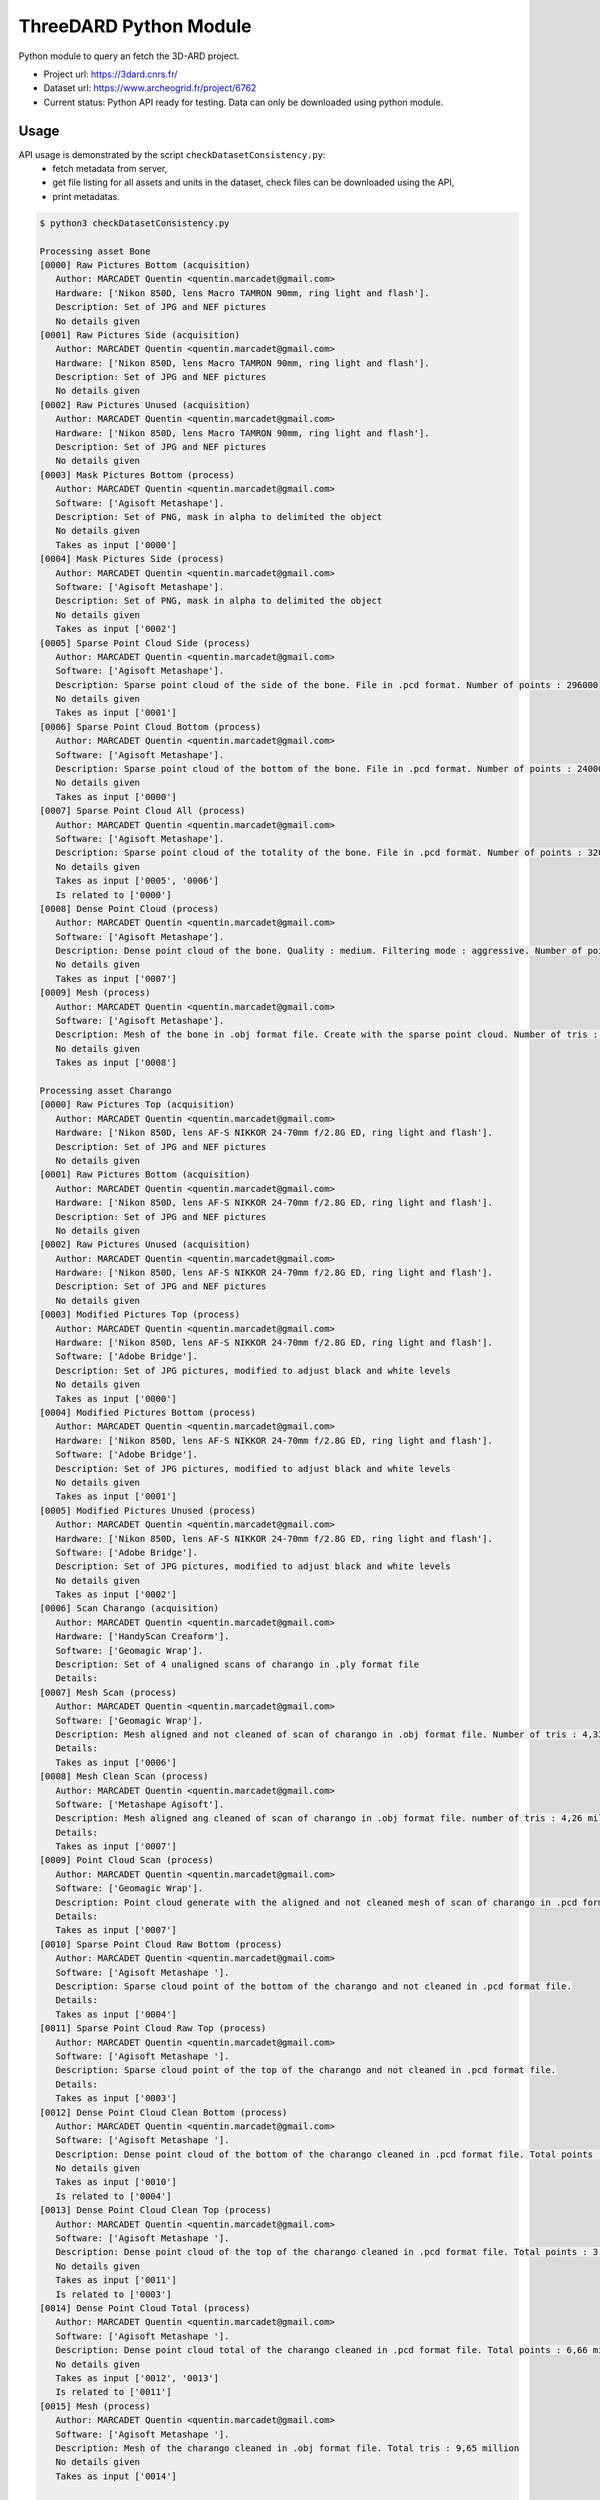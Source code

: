 ThreeDARD Python Module
*****
Python module to query an fetch the 3D-ARD project.

- Project url: https://3dard.cnrs.fr/
- Dataset url: https://www.archeogrid.fr/project/6762
- Current status: Python API ready for testing. Data can only be downloaded using python module.


Usage
#####
API usage is demonstrated by the script ``checkDatasetConsistency.py``: 
 - fetch metadata from server,
 - get file listing for all assets and units in the dataset, check files can be downloaded using the API,
 - print metadatas.


.. code-block:: bash

  $ python3 checkDatasetConsistency.py 

  Processing asset Bone
  [0000] Raw Pictures Bottom (acquisition)
     Author: MARCADET Quentin <quentin.marcadet@gmail.com>
     Hardware: ['Nikon 850D, lens Macro TAMRON 90mm, ring light and flash'].
     Description: Set of JPG and NEF pictures
     No details given
  [0001] Raw Pictures Side (acquisition)
     Author: MARCADET Quentin <quentin.marcadet@gmail.com>
     Hardware: ['Nikon 850D, lens Macro TAMRON 90mm, ring light and flash'].
     Description: Set of JPG and NEF pictures
     No details given
  [0002] Raw Pictures Unused (acquisition)
     Author: MARCADET Quentin <quentin.marcadet@gmail.com>
     Hardware: ['Nikon 850D, lens Macro TAMRON 90mm, ring light and flash'].
     Description: Set of JPG and NEF pictures
     No details given
  [0003] Mask Pictures Bottom (process)
     Author: MARCADET Quentin <quentin.marcadet@gmail.com>
     Software: ['Agisoft Metashape'].
     Description: Set of PNG, mask in alpha to delimited the object
     No details given
     Takes as input ['0000']
  [0004] Mask Pictures Side (process)
     Author: MARCADET Quentin <quentin.marcadet@gmail.com>
     Software: ['Agisoft Metashape'].
     Description: Set of PNG, mask in alpha to delimited the object
     No details given
     Takes as input ['0002']
  [0005] Sparse Point Cloud Side (process)
     Author: MARCADET Quentin <quentin.marcadet@gmail.com>
     Software: ['Agisoft Metashape'].
     Description: Sparse point cloud of the side of the bone. File in .pcd format. Number of points : 296000
     No details given
     Takes as input ['0001']
  [0006] Sparse Point Cloud Bottom (process)
     Author: MARCADET Quentin <quentin.marcadet@gmail.com>
     Software: ['Agisoft Metashape'].
     Description: Sparse point cloud of the bottom of the bone. File in .pcd format. Number of points : 24000
     No details given
     Takes as input ['0000']
  [0007] Sparse Point Cloud All (process)
     Author: MARCADET Quentin <quentin.marcadet@gmail.com>
     Software: ['Agisoft Metashape'].
     Description: Sparse point cloud of the totality of the bone. File in .pcd format. Number of points : 320000
     No details given
     Takes as input ['0005', '0006']
     Is related to ['0000']
  [0008] Dense Point Cloud (process)
     Author: MARCADET Quentin <quentin.marcadet@gmail.com>
     Software: ['Agisoft Metashape'].
     Description: Dense point cloud of the bone. Quality : medium. Filtering mode : aggressive. Number of points : 1,4 million.
     No details given
     Takes as input ['0007']
  [0009] Mesh (process)
     Author: MARCADET Quentin <quentin.marcadet@gmail.com>
     Software: ['Agisoft Metashape'].
     Description: Mesh of the bone in .obj format file. Create with the sparse point cloud. Number of tris : 355000
     No details given
     Takes as input ['0008']

  Processing asset Charango
  [0000] Raw Pictures Top (acquisition)
     Author: MARCADET Quentin <quentin.marcadet@gmail.com>
     Hardware: ['Nikon 850D, lens AF-S NIKKOR 24-70mm f/2.8G ED, ring light and flash'].
     Description: Set of JPG and NEF pictures
     No details given
  [0001] Raw Pictures Bottom (acquisition)
     Author: MARCADET Quentin <quentin.marcadet@gmail.com>
     Hardware: ['Nikon 850D, lens AF-S NIKKOR 24-70mm f/2.8G ED, ring light and flash'].
     Description: Set of JPG and NEF pictures
     No details given
  [0002] Raw Pictures Unused (acquisition)
     Author: MARCADET Quentin <quentin.marcadet@gmail.com>
     Hardware: ['Nikon 850D, lens AF-S NIKKOR 24-70mm f/2.8G ED, ring light and flash'].
     Description: Set of JPG and NEF pictures
     No details given
  [0003] Modified Pictures Top (process)
     Author: MARCADET Quentin <quentin.marcadet@gmail.com>
     Hardware: ['Nikon 850D, lens AF-S NIKKOR 24-70mm f/2.8G ED, ring light and flash'].
     Software: ['Adobe Bridge'].
     Description: Set of JPG pictures, modified to adjust black and white levels
     No details given
     Takes as input ['0000']
  [0004] Modified Pictures Bottom (process)
     Author: MARCADET Quentin <quentin.marcadet@gmail.com>
     Hardware: ['Nikon 850D, lens AF-S NIKKOR 24-70mm f/2.8G ED, ring light and flash'].
     Software: ['Adobe Bridge'].
     Description: Set of JPG pictures, modified to adjust black and white levels
     No details given
     Takes as input ['0001']
  [0005] Modified Pictures Unused (process)
     Author: MARCADET Quentin <quentin.marcadet@gmail.com>
     Hardware: ['Nikon 850D, lens AF-S NIKKOR 24-70mm f/2.8G ED, ring light and flash'].
     Software: ['Adobe Bridge'].
     Description: Set of JPG pictures, modified to adjust black and white levels
     No details given
     Takes as input ['0002']
  [0006] Scan Charango (acquisition)
     Author: MARCADET Quentin <quentin.marcadet@gmail.com>
     Hardware: ['HandyScan Creaform'].
     Software: ['Geomagic Wrap'].
     Description: Set of 4 unaligned scans of charango in .ply format file
     Details: 
  [0007] Mesh Scan (process)
     Author: MARCADET Quentin <quentin.marcadet@gmail.com>
     Software: ['Geomagic Wrap'].
     Description: Mesh aligned and not cleaned of scan of charango in .obj format file. Number of tris : 4,33 million
     Details: 
     Takes as input ['0006']
  [0008] Mesh Clean Scan (process)
     Author: MARCADET Quentin <quentin.marcadet@gmail.com>
     Software: ['Metashape Agisoft'].
     Description: Mesh aligned ang cleaned of scan of charango in .obj format file. number of tris : 4,26 million
     Details: 
     Takes as input ['0007']
  [0009] Point Cloud Scan (process)
     Author: MARCADET Quentin <quentin.marcadet@gmail.com>
     Software: ['Geomagic Wrap'].
     Description: Point cloud generate with the aligned and not cleaned mesh of scan of charango in .pcd format file.  
     Details: 
     Takes as input ['0007']
  [0010] Sparse Point Cloud Raw Bottom (process)
     Author: MARCADET Quentin <quentin.marcadet@gmail.com>
     Software: ['Agisoft Metashape '].
     Description: Sparse cloud point of the bottom of the charango and not cleaned in .pcd format file.  
     Details: 
     Takes as input ['0004']
  [0011] Sparse Point Cloud Raw Top (process)
     Author: MARCADET Quentin <quentin.marcadet@gmail.com>
     Software: ['Agisoft Metashape '].
     Description: Sparse cloud point of the top of the charango and not cleaned in .pcd format file.  
     Details: 
     Takes as input ['0003']
  [0012] Dense Point Cloud Clean Bottom (process)
     Author: MARCADET Quentin <quentin.marcadet@gmail.com>
     Software: ['Agisoft Metashape '].
     Description: Dense point cloud of the bottom of the charango cleaned in .pcd format file. Total points : 2,97 million 
     No details given
     Takes as input ['0010']
     Is related to ['0004']
  [0013] Dense Point Cloud Clean Top (process)
     Author: MARCADET Quentin <quentin.marcadet@gmail.com>
     Software: ['Agisoft Metashape '].
     Description: Dense point cloud of the top of the charango cleaned in .pcd format file. Total points : 3,67 million 
     No details given
     Takes as input ['0011']
     Is related to ['0003']
  [0014] Dense Point Cloud Total (process)
     Author: MARCADET Quentin <quentin.marcadet@gmail.com>
     Software: ['Agisoft Metashape '].
     Description: Dense point cloud total of the charango cleaned in .pcd format file. Total points : 6,66 million 
     No details given
     Takes as input ['0012', '0013']
     Is related to ['0011']
  [0015] Mesh (process)
     Author: MARCADET Quentin <quentin.marcadet@gmail.com>
     Software: ['Agisoft Metashape '].
     Description: Mesh of the charango cleaned in .obj format file. Total tris : 9,65 million 
     No details given
     Takes as input ['0014']

  Processing asset Great_tit_skull
  [0000] Raw Pictures Top (acquisition)
     Author: MARCADET Quentin <quentin.marcadet@gmail.com>
     Hardware: ['Nikon 850D, lens Macro TAMRON 90mm, ring light and flash'].
     Description: Set of JPG and NEF pictures
     No details given
  [0001] Raw Pictures Bottom (acquisition)
     Author: MARCADET Quentin <quentin.marcadet@gmail.com>
     Hardware: ['Nikon 850D, lens Macro TAMRON 90mm, ring light and flash'].
     Description: Set of JPG and NEF pictures
     No details given
  [0002] Raw Pictures Unused (acquisition)
     Author: MARCADET Quentin <quentin.marcadet@gmail.com>
     Hardware: ['Nikon 850D, lens Macro TAMRON 90mm, ring light and flash'].
     Description: Set of JPG and NEF pictures
     No details given
  [0003] Modified Pictures Top (process)
     Author: MARCADET Quentin <quentin.marcadet@gmail.com>
     Hardware: ['Nikon 850D, lens Macro TAMRON 90mm, ring light and flash'].
     Software: ['Adobe Bridge'].
     Description: Set of JPG, modified to adjust black and white levels, colors
     No details given
     Takes as input ['0000']
  [0004] Modified Pictures Bottom (process)
     Author: MARCADET Quentin <quentin.marcadet@gmail.com>
     Hardware: ['Nikon 850D, lens Macro TAMRON 90mm, ring light and flash'].
     Software: ['Adobe Bridge'].
     Description: Set of JPG, modified to adjust black and white levels, colors
     No details given
     Takes as input ['0001']
  [0005] Modified Pictures Unused (process)
     Author: MARCADET Quentin <quentin.marcadet@gmail.com>
     Hardware: ['Nikon 850D, lens Macro TAMRON 90mm, ring light and flash'].
     Software: ['Adobe Bridge'].
     Description: Set of JPG, modified to adjust black and white levels, colors
     No details given
     Takes as input ['0002']
  [0006] Scan (process)
     Author: ARTEC
     Description: Final 3D object of mesange skull. Create 5 scans of approx. 4 min. and each comprising approx. 50 photos + some scans (about 20) added for the occluded elements
     Details: 
  [0007] Sparse Point Cloud Top (process)
     Author: MARCADET Quentin <quentin.marcadet@gmail.com>
     Software: ['RealityCapture 1.0.3.4987 RC'].
     Description: Sparse point cloud of the top of the skull, created on RealityCapture. File format .xyz. 
     Details: 
     Takes as input ['0003']
  [0008] Sparse Point Cloud Bottom (process)
     Author: MARCADET Quentin <quentin.marcadet@gmail.com>
     Software: ['RealityCapture 1.0.3.4987 RC'].
     Description: Sparse point cloud of the bottom of the skull, created on RaelityCapture. File format .xyz. 
     Details: 
     Takes as input ['0004']
  [0009] Sparse Point Cloud Total (process)
     Author: MARCADET Quentin <quentin.marcadet@gmail.com>
     Software: ['RealityCapture 1.0.3.4987 RC'].
     Description: Sparse point cloud create on RaelityCapture with sparse point cloud top and bottom merged. File format .xyz. 
     Details: 
     Takes as input ['0007', '0008']
  [0010] Mesh (process)
     Author: MARCADET Quentin <quentin.marcadet@gmail.com>
     Software: ['RealityCapture 1.0.3.4987 RC'].
     Description: Mesh created on RaelityCapture with the sparse cloud point total. File format .obj with approx. 8,9 millions tris
     No details given
     Takes as input ['0009']

  Processing asset Haut_Carre
  [0000] Raw Pictures Exterior (acquisition)
     Author: MARCADET Quentin <quentin.marcadet@gmail.com>
     Hardware: ['Nikon 850D, lens AF-S NIKKOR 24-70mm f/2.8G ED'].
     Description: Set of JPG and NEF pictures. Exterior of the annexe building
     No details given
  [0001] Raw Pictures Exterior Drone (acquisition)
     Author: MARCADET Quentin <quentin.marcadet@gmail.com>
     Hardware: ['DJI Inspire 2, lens 15mm'].
     Description: Set of JPG, DNG and xmp pictures. Exterior with drone of the annexe building
     No details given
  [0002] Raw Pictures Interior (acquisition)
     Author: MARCADET Quentin <quentin.marcadet@gmail.com>
     Hardware: ['Nikon 850D, lens AF-S NIKKOR 24-70mm f/2.8G ED and flash ring'].
     Description: Set of JPG and NEF pictures. Interior of the annexe building
     No details given
  [0003] Modified Pictures Exterior (process)
     Author: MARCADET Quentin <quentin.marcadet@gmail.com>
     Hardware: ['Nikon 850D, lens AF-S NIKKOR 24-70mm f/2.8G ED'].
     Software: ['Adobe Bridge'].
     Description: Set of JPG pictures, modified to adjust black and white level. Exterior ofthe annex building
     No details given
     Takes as input ['0000']
  [0004] Modified Pictures Interior (process)
     Author: MARCADET Quentin <quentin.marcadet@gmail.com>
     Hardware: ['Nikon 850D, lens AF-S NIKKOR 24-70mm f/2.8G ED and flash ring'].
     Software: ['Adobe Bridge'].
     Description: Set of JPG pictures, modified to adjust black and white level. Interior of the annex building
     No details given
     Takes as input ['0002']
  [0005] Scans Totality Annex Building E57 (acquisition)
     Author: MARCADET Quentin <quentin.marcadet@gmail.com>
     Hardware: ['Leica RTC360'].
     Software: ['Cyclone Register 360'].
     Description: Set of .e57 of the totality of the annex building. Exterior and interior
     No details given
  [0006] Scans Totality Frame E57 (acquisition)
     Author: MARCADET Quentin <quentin.marcadet@gmail.com>
     Hardware: ['Leica RTC360'].
     Software: ['Cyclone Register 360'].
     Description: Set of .e57 of the totality of the wood frame.
     No details given
  [0007] Scans Totality Annex Building PTX (acquisition)
     Author: MARCADET Quentin <quentin.marcadet@gmail.com>
     Hardware: ['Leica RTC360'].
     Software: ['Cyclone Register 360'].
     Description: Set of .ptx of the totality of the annex building. Exterior and interior
     No details given
  [0008] Scans Totality Frame E57 (acquisition)
     Author: MARCADET Quentin <quentin.marcadet@gmail.com>
     Hardware: ['Leica RTC360'].
     Software: ['Cyclone Register 360'].
     Description: Set of .ptx of the totality of the wood frame.
     No details given
  [0009] Dense Point Cloud Top (process)
     Author: MARCADET Quentin <quentin.marcadet@gmail.com>
     Software: ['Agisoft Metashape 1.6.0 build 9925'].
     Description: Dense point cloud of the top of the annex building in .pcd format file. Total points : 469 million. 
     No details given
     Takes as input ['0001']
  [0010] Dense Point Cloud Bottom (process)
     Author: MARCADET Quentin <quentin.marcadet@gmail.com>
     Software: ['Agisoft Metashape 1.6.0 build 9925'].
     Description: Dense point cloud of the bottom of the annex building in .pcd format file. Total points : 94 million. 
     No details given
     Takes as input ['0000']
  [0011] Dense Point Cloud Total (process)
     Author: MARCADET Quentin <quentin.marcadet@gmail.com>
     Software: ['Agisoft Metashape 1.6.0 build 9925'].
     Description: Dense point cloud of the totality of the annex building in .pcd format file. Created with the merge of the top and bottom dense cloud. Cleaned version. Total points : 368,5 million. 
     No details given
     Takes as input ['0009', '0010']
     Is related to ['0000']
  [0012] Mesh (process)
     Author: MARCADET Quentin <quentin.marcadet@gmail.com>
     Software: ['Agisoft Metashape 1.6.0 build 9925'].
     Description: Mesh of the annex building in .obj format file. Created with the depth map mode. Cleaned version. Total tris : 126,1 million. 
     No details given

  Processing asset Junk_ship
  [0000] Raw Pictures Top (acquisition)
     Author: MARCADET Quentin <quentin.marcadet@gmail.com>
     Hardware: ['Nikon 850D, lens AF-S NIKKOR 24-70mm f/2.8G ED, ring light and flash'].
     Description: Set of JPG and NEF pictures
     No details given
  [0001] Raw Pictures Left (acquisition)
     Author: MARCADET Quentin <quentin.marcadet@gmail.com>
     Hardware: ['Nikon 850D, lens AF-S NIKKOR 24-70mm f/2.8G ED, ring light and flash'].
     Description: Set of JPG and NEF pictures
     No details given
  [0002] Raw Pictures Right (acquisition)
     Author: MARCADET Quentin <quentin.marcadet@gmail.com>
     Hardware: ['Nikon 850D, lens AF-S NIKKOR 24-70mm f/2.8G ED, ring light and flash'].
     Description: Set of JPG and NEF pictures
     No details given
  [0003] Raw Pictures Unused (acquisition)
     Author: MARCADET Quentin <quentin.marcadet@gmail.com>
     Hardware: ['Nikon 850D, lens AF-S NIKKOR 24-70mm f/2.8G ED, ring light and flash'].
     Description: Set of JPG and NEF pictures
     No details given
  [0004] Modified Pictures Top (process)
     Author: MARCADET Quentin <quentin.marcadet@gmail.com>
     Hardware: ['Nikon 850D, lens AF-S NIKKOR 24-70mm f/2.8G ED, ring light and flash'].
     Software: ['Adobe Bridge'].
     Description: Set of JPG pictures, modified to adjust black and white levels
     No details given
     Takes as input ['0000']
  [0005] Modified Pictures Left (process)
     Author: MARCADET Quentin <quentin.marcadet@gmail.com>
     Hardware: ['Nikon 850D, lens AF-S NIKKOR 24-70mm f/2.8G ED, ring light and flash'].
     Software: ['Adobe Bridge'].
     Description: Set of JPG pictures, modified to adjust black and white levels
     No details given
     Takes as input ['0001']
  [0006] Modified Pictures Right (process)
     Author: MARCADET Quentin <quentin.marcadet@gmail.com>
     Hardware: ['Nikon 850D, lens AF-S NIKKOR 24-70mm f/2.8G ED, ring light and flash'].
     Software: ['Adobe Bridge'].
     Description: Set of JPG pictures, modified to adjust black and white levels
     No details given
     Takes as input ['0002']
  [0007] Modified Pictures Unused (process)
     Author: MARCADET Quentin <quentin.marcadet@gmail.com>
     Hardware: ['Nikon 850D, lens AF-S NIKKOR 24-70mm f/2.8G ED, ring light and flash'].
     Software: ['Adobe Bridge'].
     Description: Set of JPG pictures, modified to adjust black and white levels
     No details given
     Takes as input ['0003']
  [0008] Scans (acquisition)
     Author: MARCADET Quentin <quentin.marcadet@gmail.com>
     Hardware: ['HandyScan Creaform'].
     Description: Set of 4 scans unaligned of the differents parts of the junk in .ply format
     Details: 
  [0009] Point Cloud Scan (process)
     Author: MARCADET Quentin <quentin.marcadet@gmail.com>
     Software: ['Geomagic Wrap'].
     Description: Point cloud generate with the aligned and cleaned mesh of scan of junk in .pcd format file. Number of points : 5 million
     Details: 
     Takes as input ['0008']
  [0010] Mesh Scan (process)
     Author: MARCADET Quentin <quentin.marcadet@gmail.com>
     Software: ['Geomagic Wrap'].
     Description: Mesh aligned of scan of junk in .obj format file. Number of tris : 10 million
     Details: 
     Takes as input ['0009']
  [0011] Sparse Point Cloud Top (process)
     Author: MARCADET Quentin <quentin.marcadet@gmail.com>
     Software: ['Reality Capture'].
     Description: Sparse point cloud of the top part of the junk. File in .xyz format
     No details given
     Takes as input ['0004']
  [0012] Sparse Point Cloud Left (process)
     Author: MARCADET Quentin <quentin.marcadet@gmail.com>
     Software: ['Reality Capture'].
     Description: Sparse point cloud of the left part of the junk. File in .xyz format
     No details given
     Takes as input ['0005']
  [0013] Sparse Point Cloud Right (process)
     Author: MARCADET Quentin <quentin.marcadet@gmail.com>
     Software: ['Reality Capture'].
     Description: Sparse point cloud of the right part of the junk. File in .xyz format
     No details given
     Takes as input ['0006']
  [0014] Sparse Point Cloud Total (process)
     Author: MARCADET Quentin <quentin.marcadet@gmail.com>
     Software: ['Reality Capture'].
     Description: Sparse point cloud in raw version of the junk. File in .xyz format
     No details given
     Takes as input ['0011', '0012', '0013']
     Is related to ['0006']
  [0015] Mesh (process)
     Author: MARCADET Quentin <quentin.marcadet@gmail.com>
     Software: ['Reality Capture'].
     Description: Mesh of the totality of the junk reconstructed and textured with the top, left, and right parts, without elements around. File in .obj format for mesh, and png format for the texture
     No details given
     Takes as input ['0014']

  Processing asset Lady_of_Elche
  [0000] Raw Pictures (acquisition)
     Author: MARCADET Quentin <quentin.marcadet@gmail.com>
     Hardware: ['Nikon 850D, lens AF-S NIKKOR 24-70mm f/2.8G ED, ring light and flash'].
     Description: Set of JPG and NEF pictures
     No details given
  [0001] Modified Pictures (process)
     Author: MARCADET Quentin <quentin.marcadet@gmail.com>
     Hardware: ['Nikon 850D, lens AF-S NIKKOR 24-70mm f/2.8G ED, ring light and flash'].
     Software: ['Photoshop'].
     Description: Set of JPG pictures, modified to adjust black and white levels
     No details given
     Takes as input ['0000']
  [0002] Dense Point Cloud (process)
     Author: MARCADET Quentin <quentin.marcadet@gmail.com>
     Software: ['Agisoft Metashape 1.6.2.10247'].
     Description: High and medium dense cloud points. High : 84,8 million points. Medium : 36,7 million points.
     No details given
     Takes as input ['0001']
  [0003] Mesh (process)
     Author: MARCADET Quentin <quentin.marcadet@gmail.com>
     Software: ['Agisoft Metashape 1.6.2.10247'].
     Description: High and medium mesh. High : 16,6 million tris. Medium : 653000 tris.
     No details given
     Takes as input ['0002']
  [0004] Scan Front (acquisition)
     Author: MARCADET Quentin <quentin.marcadet@gmail.com>
     Hardware: ['FaroArm PLatinium'].
     Software: ['Geomagic Wrap'].
     Description: Set of points clouds for front view of Lady of Elche
     No details given
     Is related to []
  [0005] Scan Back (acquisition)
     Author: MARCADET Quentin <quentin.marcadet@gmail.com>
     Hardware: ['FaroArm PLatinium'].
     Software: ['Geomagic Wrap'].
     Description: Set of points clouds for back view of Lady of Elche
     No details given
     Is related to []
  [0006] Scan Left (acquisition)
     Author: MARCADET Quentin <quentin.marcadet@gmail.com>
     Hardware: ['FaroArm PLatinium'].
     Software: ['Geomagic Wrap'].
     Description: Set of points clouds for left view of Lady of Elche
     No details given
     Is related to []
  [0007] Scan Right (acquisition)
     Author: MARCADET Quentin <quentin.marcadet@gmail.com>
     Hardware: ['FaroArm PLatinium'].
     Software: ['Geomagic Wrap'].
     Description: Set of points clouds for right view of Lady of Elche
     No details given
     Is related to []
  [0008] Scan Top (acquisition)
     Author: MARCADET Quentin <quentin.marcadet@gmail.com>
     Hardware: ['FaroArm PLatinium'].
     Software: ['Geomagic Wrap'].
     Description: Set of points clouds for top view of Lady of Elche
     No details given
     Is related to []
  [0009] Scan Point Cloud (process)
     Author: MARCADET Quentin <quentin.marcadet@gmail.com>
     Software: ['Geomagic Wrap 2017 '].
     Description: Point cloud in raw format with 2,2 million points
     No details given
     Takes as input ['0004', '0005', '0006', '0007', '0008']
     Is related to []
  [0010] Mesh Scan (process)
     Author: MARCADET Quentin <quentin.marcadet@gmail.com>
     Software: ['Geomagic Wrap 2017 '].
     Description: Set of scans with raw format, decimate mesh and mesh with holes closed
     No details given
     Takes as input ['0009']

  Processing asset Maitreya_Buddha
  [0000] Raw Pictures Top (acquisition)
     Author: MARCADET Quentin <quentin.marcadet@gmail.com>
     Hardware: ['Nikon 850D, lens AF-S NIKKOR 24-70mm f/2.8G ED, ring light and flash'].
     Description: Set of JPG and NEF pictures
     No details given
  [0001] Raw Pictures Bottom (acquisition)
     Author: MARCADET Quentin <quentin.marcadet@gmail.com>
     Hardware: ['Nikon 850D, lens AF-S NIKKOR 24-70mm f/2.8G ED, ring light and flash'].
     Description: Set of JPG and NEF pictures
     No details given
  [0002] Raw Pictures Unused (acquisition)
     Author: MARCADET Quentin <quentin.marcadet@gmail.com>
     Hardware: ['Nikon 850D, lens AF-S NIKKOR 24-70mm f/2.8G ED, ring light and flash'].
     Description: Set of JPG and NEF pictures
     No details given
  [0003] Modified Pictures Top (process)
     Author: MARCADET Quentin <quentin.marcadet@gmail.com>
     Hardware: ['Nikon 850D, lens AF-S NIKKOR 24-70mm f/2.8G ED, ring light and flash'].
     Description: Set of JPG, modified to adjust black and white levels, colors
     No details given
     Takes as input ['0000']
  [0004] Modified Pictures Bottom (process)
     Author: MARCADET Quentin <quentin.marcadet@gmail.com>
     Hardware: ['Nikon 850D, lens AF-S NIKKOR 24-70mm f/2.8G ED, ring light and flash'].
     Description: Set of JPG, modified to adjust black and white levels, colors
     No details given
     Takes as input ['0001']
  [0005] Modified Pictures Unused (process)
     Author: MARCADET Quentin <quentin.marcadet@gmail.com>
     Hardware: ['Nikon 850D, lens AF-S NIKKOR 24-70mm f/2.8G ED, ring light and flash'].
     Description: Set of JPG, modified to adjust black and white levels, colors
     No details given
     Takes as input ['0002']
  [0006] Scans (acquisition)
     Author: MARCADET Quentin <quentin.marcadet@gmail.com>
     Hardware: ['HandyScan Creaform'].
     Software: ['Geomagic Wrap'].
     Description: Set of 3 unaligned scans of Maitreya Buddha Statue in .ply format file with their text files containing point coordinates
     Details: 
  [0007] Mesh Scan (process)
     Author: MARCADET Quentin <quentin.marcadet@gmail.com>
     Hardware: ['HandyScan Creaform'].
     Software: ['Geomagic Wrap'].
     Description: Mesh aligned and cleaned of scan of charango in .obj format file. Number of tris : 8 million
     Details: 
     Takes as input ['0006']
  [0008] Point Cloud Scan (process)
     Author: MARCADET Quentin <quentin.marcadet@gmail.com>
     Hardware: ['HandyScan Creaform'].
     Software: ['Geomagic Wrap'].
     Description: Point cloud generate with the aligned and cleaned mesh of scan of charango in .pcd format file.
     Details: 
     Takes as input ['0007']
  [0009] Sparse Point Cloud Top (process)
     Author: MARCADET Quentin <quentin.marcadet@gmail.com>
     Software: ['Agisoft Metashape'].
     Description: Sparse point cloud top of the Maitreya Buddha. File in .pcd format. Number of points : 1,17 million
     No details given
     Takes as input ['0003']
  [0010] Sparse Point Cloud Bottom (process)
     Author: MARCADET Quentin <quentin.marcadet@gmail.com>
     Software: ['Agisoft Metashape'].
     Description: Sparse point cloud bottom of the Maitreya Buddha. File in .pcd format. Number of points : 56000
     No details given
     Takes as input ['0004']
  [0011] Sparse Point Cloud All (process)
     Author: MARCADET Quentin <quentin.marcadet@gmail.com>
     Software: ['Agisoft Metashape'].
     Description: Total sparse point cloud of the Maitreya Buddha. File in .pcd format. Number of points : 1,3 million
     No details given
     Takes as input ['0009', '0010']
     Is related to ['0004']
  [0012] Dense Point Cloud (process)
     Author: MARCADET Quentin <quentin.marcadet@gmail.com>
     Software: ['Agisoft Metashape'].
     Description: Dense point cloud not cleaned of the Maitreya Buddha. File in .pcd format. Number of points : 22,65 million
     Details: 
     Takes as input ['0011']
  [0013] Mesh (process)
     Author: MARCADET Quentin <quentin.marcadet@gmail.com>
     Software: ['Agisoft Metashape'].
     Description: Mesh with texture of the Maitreya Buddha. File in .obj format. Number of tris : 4,5 million.
     No details given
     Takes as input ['0011']
  [0014] Mesh Decimated (process)
     Author: MARCADET Quentin <quentin.marcadet@gmail.com>
     Software: ['Agisoft Metashape'].
     Description: Mesh decimated with texture of the Maitreya Buddha. File in .obj format. Number of tris : 50000
     No details given
     Takes as input ['0013']
